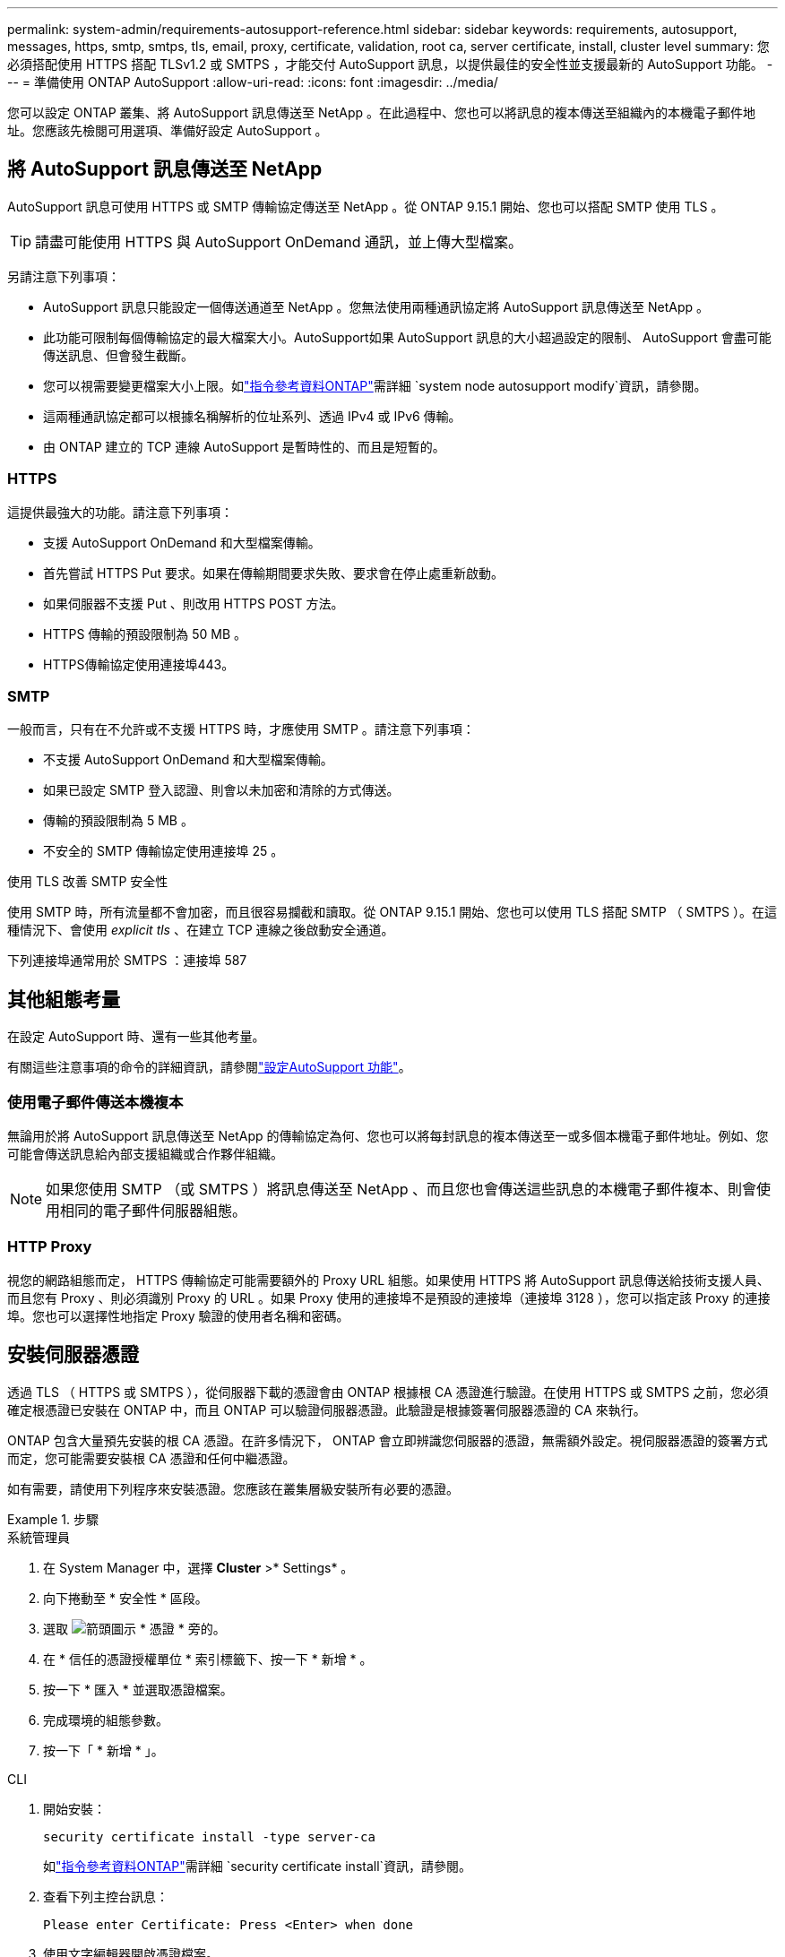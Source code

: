 ---
permalink: system-admin/requirements-autosupport-reference.html 
sidebar: sidebar 
keywords: requirements, autosupport, messages, https, smtp, smtps, tls, email, proxy, certificate, validation, root ca, server certificate, install, cluster level 
summary: 您必須搭配使用 HTTPS 搭配 TLSv1.2 或 SMTPS ，才能交付 AutoSupport 訊息，以提供最佳的安全性並支援最新的 AutoSupport 功能。 
---
= 準備使用 ONTAP AutoSupport
:allow-uri-read: 
:icons: font
:imagesdir: ../media/


[role="lead"]
您可以設定 ONTAP 叢集、將 AutoSupport 訊息傳送至 NetApp 。在此過程中、您也可以將訊息的複本傳送至組織內的本機電子郵件地址。您應該先檢閱可用選項、準備好設定 AutoSupport 。



== 將 AutoSupport 訊息傳送至 NetApp

AutoSupport 訊息可使用 HTTPS 或 SMTP 傳輸協定傳送至 NetApp 。從 ONTAP 9.15.1 開始、您也可以搭配 SMTP 使用 TLS 。


TIP: 請盡可能使用 HTTPS 與 AutoSupport OnDemand 通訊，並上傳大型檔案。

另請注意下列事項：

* AutoSupport 訊息只能設定一個傳送通道至 NetApp 。您無法使用兩種通訊協定將 AutoSupport 訊息傳送至 NetApp 。
* 此功能可限制每個傳輸協定的最大檔案大小。AutoSupport如果 AutoSupport 訊息的大小超過設定的限制、 AutoSupport 會盡可能傳送訊息、但會發生截斷。
* 您可以視需要變更檔案大小上限。如link:https://docs.netapp.com/us-en/ontap-cli/system-node-autosupport-modify.html["指令參考資料ONTAP"^]需詳細 `system node autosupport modify`資訊，請參閱。
* 這兩種通訊協定都可以根據名稱解析的位址系列、透過 IPv4 或 IPv6 傳輸。
* 由 ONTAP 建立的 TCP 連線 AutoSupport 是暫時性的、而且是短暫的。




=== HTTPS

這提供最強大的功能。請注意下列事項：

* 支援 AutoSupport OnDemand 和大型檔案傳輸。
* 首先嘗試 HTTPS Put 要求。如果在傳輸期間要求失敗、要求會在停止處重新啟動。
* 如果伺服器不支援 Put 、則改用 HTTPS POST 方法。
* HTTPS 傳輸的預設限制為 50 MB 。
* HTTPS傳輸協定使用連接埠443。




=== SMTP

一般而言，只有在不允許或不支援 HTTPS 時，才應使用 SMTP 。請注意下列事項：

* 不支援 AutoSupport OnDemand 和大型檔案傳輸。
* 如果已設定 SMTP 登入認證、則會以未加密和清除的方式傳送。
* 傳輸的預設限制為 5 MB 。
* 不安全的 SMTP 傳輸協定使用連接埠 25 。


.使用 TLS 改善 SMTP 安全性
使用 SMTP 時，所有流量都不會加密，而且很容易攔截和讀取。從 ONTAP 9.15.1 開始、您也可以使用 TLS 搭配 SMTP （ SMTPS ）。在這種情況下、會使用 _explicit tls_ 、在建立 TCP 連線之後啟動安全通道。

下列連接埠通常用於 SMTPS ：連接埠 587



== 其他組態考量

在設定 AutoSupport 時、還有一些其他考量。

有關這些注意事項的命令的詳細資訊，請參閱link:../system-admin/setup-autosupport-task.html["設定AutoSupport 功能"]。



=== 使用電子郵件傳送本機複本

無論用於將 AutoSupport 訊息傳送至 NetApp 的傳輸協定為何、您也可以將每封訊息的複本傳送至一或多個本機電子郵件地址。例如、您可能會傳送訊息給內部支援組織或合作夥伴組織。


NOTE: 如果您使用 SMTP （或 SMTPS ）將訊息傳送至 NetApp 、而且您也會傳送這些訊息的本機電子郵件複本、則會使用相同的電子郵件伺服器組態。



=== HTTP Proxy

視您的網路組態而定， HTTPS 傳輸協定可能需要額外的 Proxy URL 組態。如果使用 HTTPS 將 AutoSupport 訊息傳送給技術支援人員、而且您有 Proxy 、則必須識別 Proxy 的 URL 。如果 Proxy 使用的連接埠不是預設的連接埠（連接埠 3128 ），您可以指定該 Proxy 的連接埠。您也可以選擇性地指定 Proxy 驗證的使用者名稱和密碼。



== 安裝伺服器憑證

透過 TLS （ HTTPS 或 SMTPS ），從伺服器下載的憑證會由 ONTAP 根據根 CA 憑證進行驗證。在使用 HTTPS 或 SMTPS 之前，您必須確定根憑證已安裝在 ONTAP 中，而且 ONTAP 可以驗證伺服器憑證。此驗證是根據簽署伺服器憑證的 CA 來執行。

ONTAP 包含大量預先安裝的根 CA 憑證。在許多情況下， ONTAP 會立即辨識您伺服器的憑證，無需額外設定。視伺服器憑證的簽署方式而定，您可能需要安裝根 CA 憑證和任何中繼憑證。

如有需要，請使用下列程序來安裝憑證。您應該在叢集層級安裝所有必要的憑證。

.步驟
[role="tabbed-block"]
====
.系統管理員
--
. 在 System Manager 中，選擇 *Cluster* >* Settings* 。
. 向下捲動至 * 安全性 * 區段。
. 選取 image:icon_arrow.gif["箭頭圖示"] * 憑證 * 旁的。
. 在 * 信任的憑證授權單位 * 索引標籤下、按一下 * 新增 * 。
. 按一下 * 匯入 * 並選取憑證檔案。
. 完成環境的組態參數。
. 按一下「 * 新增 * 」。


--
.CLI
--
. 開始安裝：
+
[source, cli]
----
security certificate install -type server-ca
----
+
如link:https://docs.netapp.com/us-en/ontap-cli/security-certificate-install.html["指令參考資料ONTAP"^]需詳細 `security certificate install`資訊，請參閱。

. 查看下列主控台訊息：
+
[listing]
----
Please enter Certificate: Press <Enter> when done
----
. 使用文字編輯器開啟憑證檔案。
. 複製整個憑證、包括下列幾行：
+
[listing]
----
-----BEGIN CERTIFICATE-----
<certificate_value>
-----END CERTIFICATE-----
----
. 在命令提示字元之後、將憑證貼到終端機。
. 按 *Enter* 鍵完成安裝。
. 執行下列其中一個命令，確認已安裝憑證：
+
[source, cli]
----
security certificate show-user-installed
----
+
[source, cli]
----
security certificate show
----
+
如link:https://docs.netapp.com/us-en/ontap-cli/security-certificate-show.html["指令參考資料ONTAP"^]需詳細 `security certificate show`資訊，請參閱。



--
====
.相關資訊
* link:../system-admin/setup-autosupport-task.html["設定AutoSupport 功能"]
* link:https://docs.netapp.com/us-en/ontap-cli/["指令參考資料ONTAP"^]

